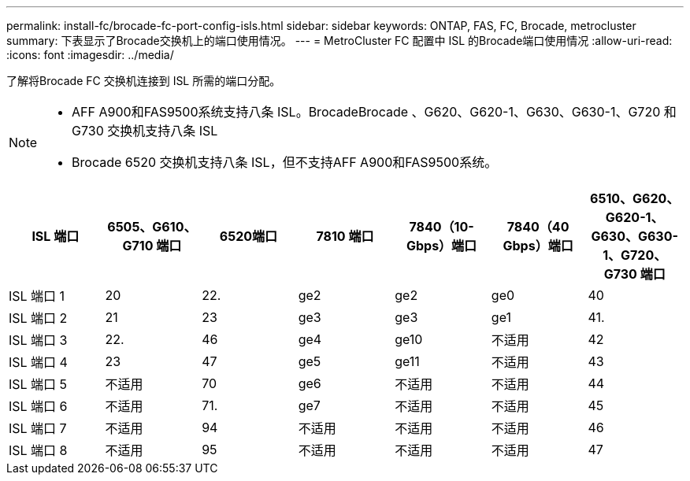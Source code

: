 ---
permalink: install-fc/brocade-fc-port-config-isls.html 
sidebar: sidebar 
keywords: ONTAP, FAS, FC, Brocade, metrocluster 
summary: 下表显示了Brocade交换机上的端口使用情况。 
---
= MetroCluster FC 配置中 ISL 的Brocade端口使用情况
:allow-uri-read: 
:icons: font
:imagesdir: ../media/


[role="lead"]
了解将Brocade FC 交换机连接到 ISL 所需的端口分配。

[NOTE]
====
* AFF A900和FAS9500系统支持八条 ISL。BrocadeBrocade 、G620、G620-1、G630、G630-1、G720 和 G730 交换机支持八条 ISL
* Brocade 6520 交换机支持八条 ISL，但不支持AFF A900和FAS9500系统。


====
[cols="2a,2a,2a,2a,2a,2a,2a"]
|===
| ISL 端口 | *6505、G610、G710 端口* | 6520端口 | *7810 端口* | 7840（10-Gbps）端口 | 7840（40 Gbps）端口 | *6510、G620、G620-1、G630、G630-1、G720、G730 端口* 


 a| 
ISL 端口 1
 a| 
20
 a| 
22.
 a| 
ge2
 a| 
ge2
 a| 
ge0
 a| 
40



 a| 
ISL 端口 2
 a| 
21
 a| 
23
 a| 
ge3
 a| 
ge3
 a| 
ge1
 a| 
41.



 a| 
ISL 端口 3
 a| 
22.
 a| 
46
 a| 
ge4
 a| 
ge10
 a| 
不适用
 a| 
42



 a| 
ISL 端口 4
 a| 
23
 a| 
47
 a| 
ge5
 a| 
ge11
 a| 
不适用
 a| 
43



 a| 
ISL 端口 5
 a| 
不适用
 a| 
70
 a| 
ge6
 a| 
不适用
 a| 
不适用
 a| 
44



 a| 
ISL 端口 6
 a| 
不适用
 a| 
71.
 a| 
ge7
 a| 
不适用
 a| 
不适用
 a| 
45



 a| 
ISL 端口 7
 a| 
不适用
 a| 
94
 a| 
不适用
 a| 
不适用
 a| 
不适用
 a| 
46



 a| 
ISL 端口 8
 a| 
不适用
 a| 
95
 a| 
不适用
 a| 
不适用
 a| 
不适用
 a| 
47

|===
